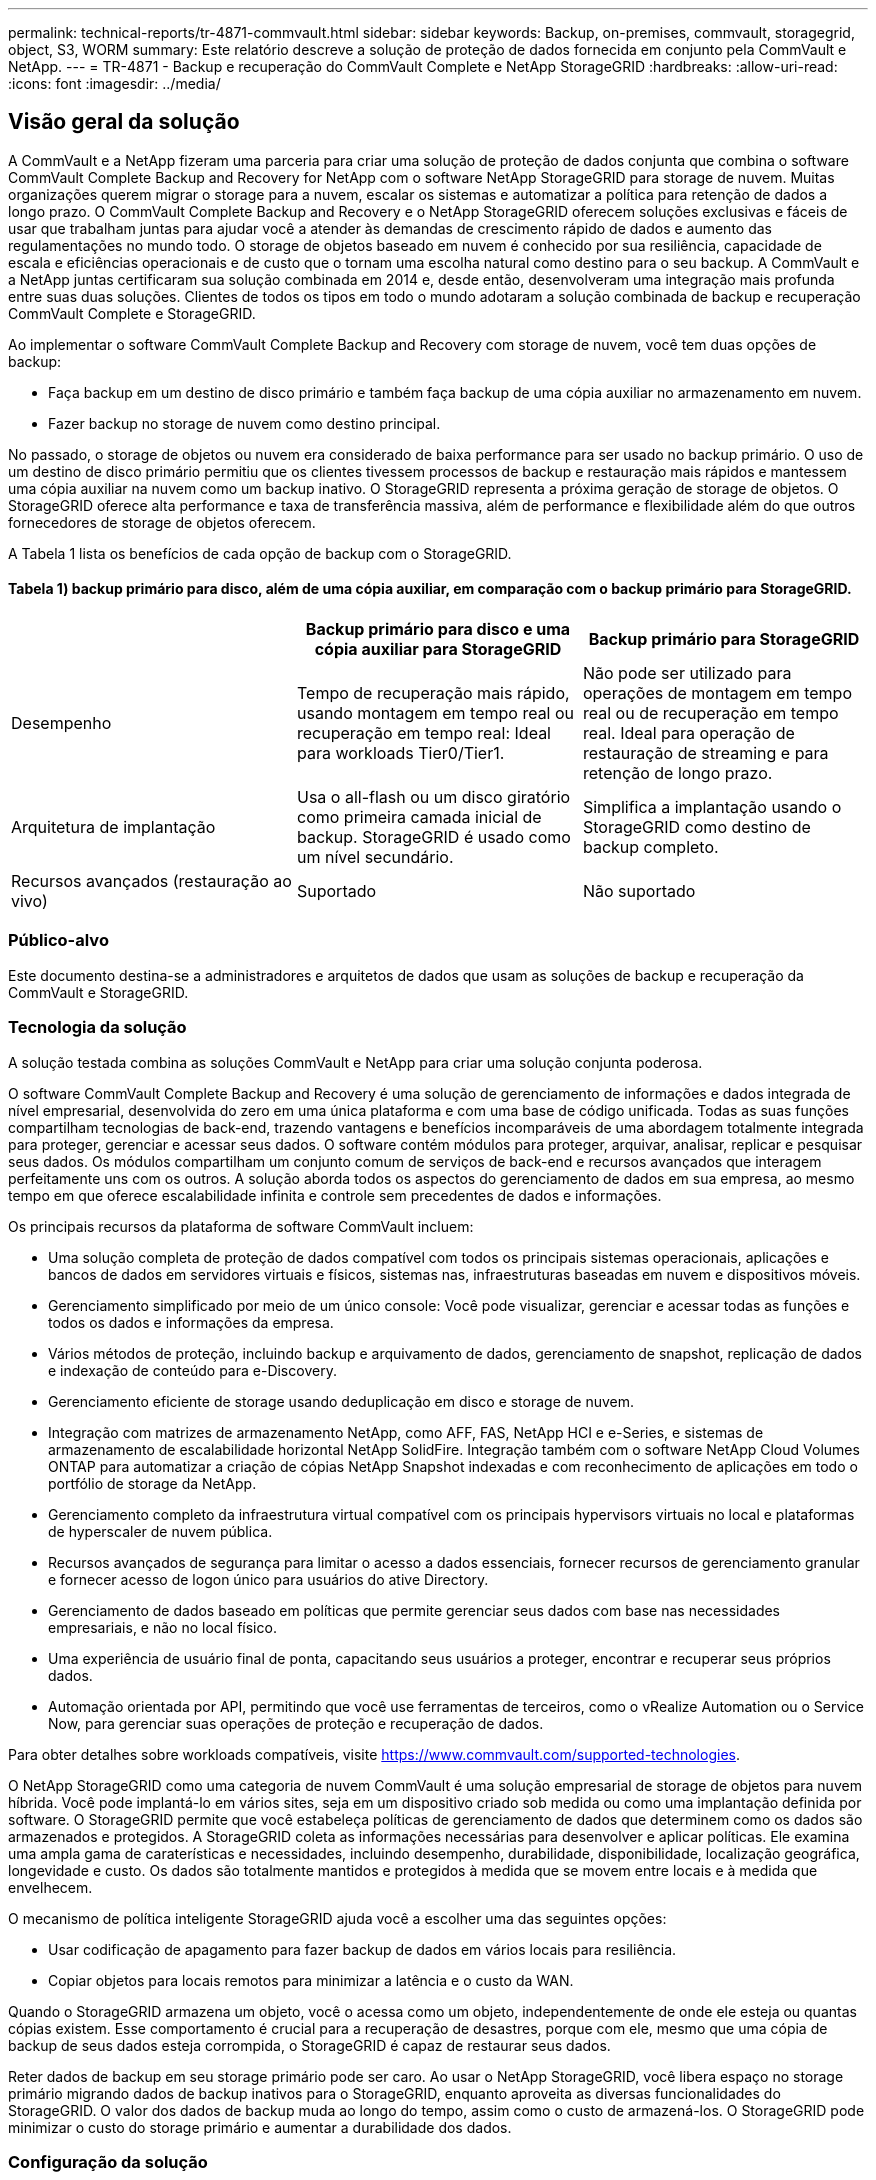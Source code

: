 ---
permalink: technical-reports/tr-4871-commvault.html 
sidebar: sidebar 
keywords: Backup, on-premises, commvault, storagegrid, object, S3, WORM 
summary: Este relatório descreve a solução de proteção de dados fornecida em conjunto pela CommVault e NetApp. 
---
= TR-4871 - Backup e recuperação do CommVault Complete e NetApp StorageGRID
:hardbreaks:
:allow-uri-read: 
:icons: font
:imagesdir: ../media/




== Visão geral da solução

A CommVault e a NetApp fizeram uma parceria para criar uma solução de proteção de dados conjunta que combina o software CommVault Complete Backup and Recovery for NetApp com o software NetApp StorageGRID para storage de nuvem. Muitas organizações querem migrar o storage para a nuvem, escalar os sistemas e automatizar a política para retenção de dados a longo prazo. O CommVault Complete Backup and Recovery e o NetApp StorageGRID oferecem soluções exclusivas e fáceis de usar que trabalham juntas para ajudar você a atender às demandas de crescimento rápido de dados e aumento das regulamentações no mundo todo. O storage de objetos baseado em nuvem é conhecido por sua resiliência, capacidade de escala e eficiências operacionais e de custo que o tornam uma escolha natural como destino para o seu backup. A CommVault e a NetApp juntas certificaram sua solução combinada em 2014 e, desde então, desenvolveram uma integração mais profunda entre suas duas soluções. Clientes de todos os tipos em todo o mundo adotaram a solução combinada de backup e recuperação CommVault Complete e StorageGRID.

Ao implementar o software CommVault Complete Backup and Recovery com storage de nuvem, você tem duas opções de backup:

* Faça backup em um destino de disco primário e também faça backup de uma cópia auxiliar no armazenamento em nuvem.
* Fazer backup no storage de nuvem como destino principal.


No passado, o storage de objetos ou nuvem era considerado de baixa performance para ser usado no backup primário. O uso de um destino de disco primário permitiu que os clientes tivessem processos de backup e restauração mais rápidos e mantessem uma cópia auxiliar na nuvem como um backup inativo. O StorageGRID representa a próxima geração de storage de objetos. O StorageGRID oferece alta performance e taxa de transferência massiva, além de performance e flexibilidade além do que outros fornecedores de storage de objetos oferecem.

A Tabela 1 lista os benefícios de cada opção de backup com o StorageGRID.



==== Tabela 1) backup primário para disco, além de uma cópia auxiliar, em comparação com o backup primário para StorageGRID.

[cols="1a,1a,1a"]
|===
|  | Backup primário para disco e uma cópia auxiliar para StorageGRID | Backup primário para StorageGRID 


 a| 
Desempenho
 a| 
Tempo de recuperação mais rápido, usando montagem em tempo real ou recuperação em tempo real: Ideal para workloads Tier0/Tier1.
 a| 
Não pode ser utilizado para operações de montagem em tempo real ou de recuperação em tempo real. Ideal para operação de restauração de streaming e para retenção de longo prazo.



 a| 
Arquitetura de implantação
 a| 
Usa o all-flash ou um disco giratório como primeira camada inicial de backup. StorageGRID é usado como um nível secundário.
 a| 
Simplifica a implantação usando o StorageGRID como destino de backup completo.



 a| 
Recursos avançados (restauração ao vivo)
 a| 
Suportado
 a| 
Não suportado

|===


=== Público-alvo

Este documento destina-se a administradores e arquitetos de dados que usam as soluções de backup e recuperação da CommVault e StorageGRID.



=== Tecnologia da solução

A solução testada combina as soluções CommVault e NetApp para criar uma solução conjunta poderosa.

O software CommVault Complete Backup and Recovery é uma solução de gerenciamento de informações e dados integrada de nível empresarial, desenvolvida do zero em uma única plataforma e com uma base de código unificada. Todas as suas funções compartilham tecnologias de back-end, trazendo vantagens e benefícios incomparáveis de uma abordagem totalmente integrada para proteger, gerenciar e acessar seus dados. O software contém módulos para proteger, arquivar, analisar, replicar e pesquisar seus dados. Os módulos compartilham um conjunto comum de serviços de back-end e recursos avançados que interagem perfeitamente uns com os outros. A solução aborda todos os aspectos do gerenciamento de dados em sua empresa, ao mesmo tempo em que oferece escalabilidade infinita e controle sem precedentes de dados e informações.

Os principais recursos da plataforma de software CommVault incluem:

* Uma solução completa de proteção de dados compatível com todos os principais sistemas operacionais, aplicações e bancos de dados em servidores virtuais e físicos, sistemas nas, infraestruturas baseadas em nuvem e dispositivos móveis.
* Gerenciamento simplificado por meio de um único console: Você pode visualizar, gerenciar e acessar todas as funções e todos os dados e informações da empresa.
* Vários métodos de proteção, incluindo backup e arquivamento de dados, gerenciamento de snapshot, replicação de dados e indexação de conteúdo para e-Discovery.
* Gerenciamento eficiente de storage usando deduplicação em disco e storage de nuvem.
* Integração com matrizes de armazenamento NetApp, como AFF, FAS, NetApp HCI e e-Series, e sistemas de armazenamento de escalabilidade horizontal NetApp SolidFire. Integração também com o software NetApp Cloud Volumes ONTAP para automatizar a criação de cópias NetApp Snapshot indexadas e com reconhecimento de aplicações em todo o portfólio de storage da NetApp.
* Gerenciamento completo da infraestrutura virtual compatível com os principais hypervisors virtuais no local e plataformas de hyperscaler de nuvem pública.
* Recursos avançados de segurança para limitar o acesso a dados essenciais, fornecer recursos de gerenciamento granular e fornecer acesso de logon único para usuários do ative Directory.
* Gerenciamento de dados baseado em políticas que permite gerenciar seus dados com base nas necessidades empresariais, e não no local físico.
* Uma experiência de usuário final de ponta, capacitando seus usuários a proteger, encontrar e recuperar seus próprios dados.
* Automação orientada por API, permitindo que você use ferramentas de terceiros, como o vRealize Automation ou o Service Now, para gerenciar suas operações de proteção e recuperação de dados.


Para obter detalhes sobre workloads compatíveis, visite https://www.commvault.com/supported-technologies[].

O NetApp StorageGRID como uma categoria de nuvem CommVault é uma solução empresarial de storage de objetos para nuvem híbrida. Você pode implantá-lo em vários sites, seja em um dispositivo criado sob medida ou como uma implantação definida por software. O StorageGRID permite que você estabeleça políticas de gerenciamento de dados que determinem como os dados são armazenados e protegidos. A StorageGRID coleta as informações necessárias para desenvolver e aplicar políticas. Ele examina uma ampla gama de caraterísticas e necessidades, incluindo desempenho, durabilidade, disponibilidade, localização geográfica, longevidade e custo. Os dados são totalmente mantidos e protegidos à medida que se movem entre locais e à medida que envelhecem.

O mecanismo de política inteligente StorageGRID ajuda você a escolher uma das seguintes opções:

* Usar codificação de apagamento para fazer backup de dados em vários locais para resiliência.
* Copiar objetos para locais remotos para minimizar a latência e o custo da WAN.


Quando o StorageGRID armazena um objeto, você o acessa como um objeto, independentemente de onde ele esteja ou quantas cópias existem. Esse comportamento é crucial para a recuperação de desastres, porque com ele, mesmo que uma cópia de backup de seus dados esteja corrompida, o StorageGRID é capaz de restaurar seus dados.

Reter dados de backup em seu storage primário pode ser caro. Ao usar o NetApp StorageGRID, você libera espaço no storage primário migrando dados de backup inativos para o StorageGRID, enquanto aproveita as diversas funcionalidades do StorageGRID. O valor dos dados de backup muda ao longo do tempo, assim como o custo de armazená-los. O StorageGRID pode minimizar o custo do storage primário e aumentar a durabilidade dos dados.



=== Configuração da solução

Na configuração do laboratório, o ambiente StorageGRID consistia em quatro dispositivos NetApp StorageGRID SG5712, um nó de administração principal virtual e um nó de gateway virtual. O dispositivo SG5712 é a opção de nível de entrada, uma configuração de linha de base. A escolha de opções de dispositivos de maior performance, como o NetApp StorageGRID SG5760 ou o SG6060, pode fornecer benefícios significativos de performance. Consulte o arquiteto de soluções da NetApp StorageGRID para obter assistência sobre o dimensionamento.

Na política de proteção de dados, o StorageGRID usa uma política de gerenciamento de ciclo de vida integrado (ILM) para gerenciar e proteger os dados. As regras do ILM são avaliadas em uma política de cima para baixo. Implementamos a política de ILM mostrada na Tabela 2.



==== Tabela 2) Política de ILM do StorageGRID.

[cols="1a,1a,1a"]
|===
| Regra ILM | Qualificadores | Comportamento de ingestão 


 a| 
Codificação de apagamento 2-1
 a| 
Objetos acima de 200KB
 a| 
Equilibrado



 a| 
2 cópia
 a| 
Todos os objetos
 a| 
Commit duplo

|===
A regra de cópia ILM 2 é a regra padrão. A regra de codificação de apagamento 2-1 foi aplicada para este teste a qualquer objeto 200KB ou maior. A regra padrão foi aplicada a objetos menores que 200KB. A aplicação das regras desta forma é uma melhor prática do StorageGRID.

Para obter detalhes técnicos sobre esse ambiente de teste, leia a seção Design da solução e práticas recomendadas no https://www.netapp.com/pdf.html?item=/media/19372-tr-4831.pdf["Proteção de dados com escalabilidade horizontal do NetApp com o CommVault"^] relatório técnico.



=== Dimensionamento

Consulte os especialistas em proteção de dados da NetApp para obter um dimensionamento específico para o seu ambiente. Especialistas em proteção de dados da NetApp podem usar a ferramenta Calculadora de storage de CommVault Total Backup para estimar os requisitos da infraestrutura de backup. A ferramenta requer acesso ao CommVault Partner Portal. Inscreva-se para ter acesso, se necessário.



=== Entradas de dimensionamento CommVault

As tarefas a seguir podem ser usadas para realizar a descoberta para o dimensionamento da solução de proteção de dados:

* Identifique as cargas de trabalho do sistema ou aplicativo/banco de dados e a capacidade de front-end correspondente (em terabytes [TB]) que precisarão ser protegidas.
* Identifique a carga de trabalho de VM/arquivo e a capacidade front-end (TB) semelhante que precisará ser protegida.
* Identificar requisitos de retenção de curto e longo prazo.
* Identifique a taxa de alteração de % diária para os conjuntos de dados/workloads identificados.
* Identificar o crescimento projetado dos dados nos próximos 12, 24 e 36 meses.
* Defina o rto e o RPO para proteção/recuperação de dados de acordo com as necessidades dos negócios.


Quando essas informações estiverem disponíveis, o dimensionamento da infraestrutura de backup pode ser feito, resultando em uma repartição das capacidades de storage necessárias.



=== Orientação de dimensionamento StorageGRID

Antes de executar o dimensionamento do NetApp StorageGRID, considere esses aspectos da sua carga de trabalho:

* Capacidade utilizável
* Modo WORM
* Tamanho médio do objeto
* Requisitos de desempenho
* Política de ILM aplicada


A quantidade de capacidade utilizável precisa acomodar o tamanho do workload de backup categorizado no StorageGRID e o cronograma de retenção.

O modo WORM será ativado ou não? Com WORM ativado no CommVault, isso configurará o bloqueio de objetos no StorageGRID. Isso aumentará a capacidade de armazenamento de objetos necessária. A quantidade de capacidade necessária varia de acordo com a duração de retenção e o número de alterações de objeto em cada backup.

O tamanho médio do objeto é um parâmetro de entrada que ajuda no dimensionamento para o desempenho em um ambiente StorageGRID. Os tamanhos médios de objetos usados para um workload do CommVault dependem do tipo de backup.

A Tabela 3 lista os tamanhos médios de objetos por tipo de backup e descreve o que o processo de restauração lê do armazenamento de objetos.



==== Tabela 3) comportamento de restauração e tamanho do objeto do workload CommVault.

[cols="1a,1a,1a"]
|===
| Tipo de cópia de segurança | Tamanho médio do objeto | Restaurar o comportamento 


 a| 
Faça uma cópia auxiliar no StorageGRID
 a| 
32 MB
 a| 
Leitura completa do objeto 32MBD.



 a| 
Direcionar o backup para o StorageGRID (deduplicação habilitada)
 a| 
8 MB
 a| 
1MB leitura aleatória



 a| 
Direcionar o backup para o StorageGRID (deduplicação desativada)
 a| 
32 MB
 a| 
Leitura completa do objeto 32MBD.

|===
Além disso, compreender os requisitos de performance para backups completos e incrementais ajuda a determinar o dimensionamento dos nós de storage da StorageGRID. Os métodos de proteção de dados da política de gerenciamento de ciclo de vida das informações do StorageGRID (ILM) determinam a capacidade necessária para armazenar backups da CommVault e afetar o dimensionamento da grade.

A replicação StorageGRID ILM é um dos dois mecanismos usados pelo StorageGRID para armazenar dados de objetos. Quando o StorageGRID atribui objetos a uma regra de ILM que replica dados, o sistema cria cópias exatas dos dados dos objetos e armazena as cópias em nós de storage.

A codificação de apagamento é o segundo método usado pelo StorageGRID para armazenar dados de objetos. Quando o StorageGRID atribui objetos a uma regra ILM que está configurada para criar cópias codificadas de apagamento, ele segmenta dados de objeto em fragmentos de dados. Em seguida, ele calcula fragmentos de paridade adicionais e armazena cada fragmento em um nó de storage diferente. Quando um objeto é acessado, ele é remontado usando os fragmentos armazenados. Se um fragmento de dados ou um fragmento de paridade ficar corrompido ou for perdido, o algoritmo de codificação de apagamento pode recriar esse fragmento usando um subconjunto dos dados restantes e fragmentos de paridade.

Os dois mecanismos exigem quantidades diferentes de armazenamento, como estes exemplos demonstram:

* Se você armazenar duas cópias replicadas, a sobrecarga de storage será duplicada.
* Se você armazenar uma 2 cópia codificada de apagamento por mais de 1 vezes, a sobrecarga de storage aumenta em 1,5 vezes.


Para a solução testada, foi usada uma implantação de StorageGRID de nível básico em um único local:

* Nó de administrador: Máquina virtual VMware (VM)
* Balanceador de carga: VM VMware
* Nós de storage: 4x SG5712 TB com 4TB unidades
* Nó de administrador principal e nó de gateway: VMs VMware com os requisitos mínimos de workload de produção


[NOTE]
====
O StorageGRID também é compatível com balanceadores de carga de terceiros.

====
O StorageGRID normalmente é implantado em dois ou mais locais com políticas de proteção de dados que replicam dados para proteção contra falhas em nível de nó e local. Ao fazer backup dos dados no StorageGRID, os dados são protegidos por várias cópias ou por codificação de apagamento que separa e remonta os dados de forma confiável por meio de um algoritmo.

Você pode usar a ferramenta de dimensionamento https://fusion.netapp.com["Fusion"] para dimensionar sua grade.



=== Dimensionamento

Você pode expandir um sistema NetApp StorageGRID adicionando storage aos nós de storage, adicionando novos nós de grade a um local existente ou adicionando um novo local de data center. Você pode realizar expansões sem interromper a operação do seu sistema atual. O StorageGRID dimensiona a performance usando nós de performance mais alta para nós de storage ou o dispositivo físico que executa o balanceador de carga e os nós de administração ou simplesmente adicionando nós adicionais.

[NOTE]
====
Para obter mais informações sobre como expandir o sistema StorageGRID, https://docs.netapp.com/us-en/storagegrid-119/landing-expand/index.html["Guia de expansão do StorageGRID 11,9"] consulte .

====


=== Especificações de hardware da StorageGRID

A Tabela 4 descreve o hardware NetApp StorageGRID usado neste teste. O dispositivo StorageGRID SG5712 com rede 10Gbps é a opção de nível de entrada e representa uma configuração de linha de base. Opcionalmente, o SG5712 pode ser configurado para rede 25GbpsG.

A escolha de opções de dispositivo de alta performance, como os dispositivos NetApp StorageGRID SG5760, SG6060 ou All Flash SGF6112, pode fornecer benefícios significativos de desempenho. Consulte o arquiteto de soluções da NetApp StorageGRID para obter assistência sobre o dimensionamento.



==== Tabela 4) especificações de hardware do SG5712.

[cols="1a,1a,1a,1a,1a"]
|===
| Hardware | Quantidade | Disco | Capacidade utilizável | Rede 


 a| 
Aparelhos StorageGRID SG5712
 a| 
4
 a| 
48 x 4TB (HDD SAS near-line)
 a| 
136 TB
 a| 
10Gbps

|===


=== Requisitos do software CommVault e StorageGRID

As tabelas 5 e 6 listam os requisitos de software para o software CommVault e NetApp StorageGRID instalados no software VMware para nossos testes. Quatro gerenciadores de transmissão de dados do MediaAgent e um servidor CommServe foram instalados. No teste, a rede 10GbpsG foi implementada para a infraestrutura VMware.



==== Tabela 5) requisitos totais do sistema do software CommVault.

[cols="1a,1a,1a,1a,1a,1a"]
|===
| Componente | Quantidade | Armazenamento de dados | Tamanho | Total | Total de IOPS necessário 


 a| 
Servidor CommServe
 a| 
1
 a| 
SO
 a| 
500 GB
 a| 
500 GB
 a| 
n/a.



 a| 
 a| 
 a| 
SQL
 a| 
500 GB
 a| 
500 GB
 a| 
n/a.



 a| 
MediaAgent
 a| 
4
 a| 
CPU virtual (vCPU)
 a| 
16
 a| 
64
 a| 
n/a.



 a| 
 a| 
 a| 
RAM
 a| 
128 GB
 a| 
512
 a| 
n/a.



 a| 
 a| 
 a| 
SO
 a| 
500 GB
 a| 
2 TB
 a| 
n/a.



 a| 
 a| 
 a| 
Cache de índice
 a| 
2 TB
 a| 
8 TB
 a| 
Mais de 200 anos



 a| 
 a| 
 a| 
DDB
 a| 
2 TB
 a| 
8 TB
 a| 
200-80.000K

|===
No ambiente de teste, um nó de administrador principal virtual e um nó de gateway virtual foram implantados no VMware em um storage array do NetApp e-Series E2812. Cada nó estava em um servidor separado com os requisitos mínimos de ambiente de produção descritos na Tabela 6:



==== Tabela 6) requisitos para nós de administração virtual e nós de gateway do StorageGRID.

[cols="1a,1a,1a,1a,1a"]
|===
| Tipo de nó | Quantidade | VCPU | RAM | Armazenamento 


 a| 
Nó de gateway
 a| 
1
 a| 
8
 a| 
24 GB
 a| 
100GB LUN para o SO



 a| 
Nó de administrador
 a| 
1
 a| 
8
 a| 
24 GB
 a| 
100GB LUN para o SO

200GB LUN para tabelas de nó Admin

200GB LUN para o log de auditoria do nó Admin

|===


=== Executar um trabalho de proteção de dados com o CommVault Complete Backup and Recovery e NetApp StorageGRID

Para configurar o NetApp StorageGRID com o CommVault Complete Backup and Recovery for NetApp, as etapas a seguir foram executadas para adicionar o StorageGRID como uma biblioteca de nuvem no software CommVault.



=== Configurar o CommVault com NetApp StorageGRID

. Faça login no CommVault Command Center. No painel esquerdo, clique em armazenamento > nuvem > Adicionar para ver e responder à caixa de diálogo Adicionar nuvem:
+
image:commvault/add-cloud.png["Adicione a nuvem"]

. Para tipo, selecione NetApp StorageGRID.
. No MediaAgent, selecione todos os associados à biblioteca na nuvem.
. Para o host do servidor, insira o endereço IP ou o nome do host do endpoint do StorageGRID e o número da porta.
+
Siga as etapas na documentação do StorageGRID no https://docs.netapp.com/sgws-113/topic/com.netapp.doc.sg-admin/GUID-54FCAB84-143C-4A5D-B078-A837886BB242.html["como configurar um ponto de extremidade do balanceador de carga (porta)"]. Certifique-se de que tem uma porta HTTPS com um certificado auto-assinado e o endereço IP ou o nome de domínio do endpoint StorageGRID.

. Se você quiser usar a deduplicação, ative essa opção e forneça o caminho para o local do banco de dados de deduplicação.
. Clique em Guardar.




=== Crie um plano de backup com o NetApp StorageGRID como destino principal

. No painel esquerdo, selecione Gerenciar > planos para ver e responder à caixa de diálogo criar Plano de Backup do servidor.
+
image:commvault/create-server.png["Criar plano de backup do servidor"]

. Introduza um nome de plano.
. Selecione o destino de backup de armazenamento do Serviço de armazenamento simples (S3) do StorageGRID que você criou anteriormente.
. Digite o período de retenção do backup e o objetivo do ponto de restauração (RPO) que você deseja.
. Clique em Guardar.




=== Inicie um trabalho de backup para proteger seus workloads usando o software CommVault e o StorageGRID

Para iniciar um trabalho de backup do CommVault Complete Backup and Recovery para o StorageGRID, siga estas etapas:

. No CommVault Command Center, navegue para proteger > virtualização.
. Adicione um hypervisor do VMware vCenter Server.
. Clique no hypervisor que você acabou de adicionar.
. Clique em Adicionar grupo VM para responder à caixa de diálogo Adicionar grupo VM para que você possa ver o ambiente do vCenter que você planeja proteger.
+
image:commvault/add-vm-group.png["Adicionar grupo VM"]

. Selecione um datastore, uma VM ou uma coleção de VMs e insira um nome para ele.
. Selecione o plano de cópia de segurança que criou na tarefa anterior.
. Clique em Salvar para ver o grupo de VM que você criou.
. No canto superior direito da janela do grupo VM, selecione Backup:
+
image:commvault/vm-group.png["Grupo VM"]

. Selecione completo como o nível de backup, (opcionalmente) solicitar um e-mail quando o backup for concluído e clique em OK para iniciar o trabalho de backup:
+
image:commvault/backup-level.png["Nível de backup"]

. Navegue até a página de resumo do trabalho para ver as métricas do trabalho:
+
image:commvault/job-summary.png["Resumo do trabalho"]





=== Testes de desempenho da linha de base

A Tabela 7 mostra os resultados de nossos testes de desempenho de linha de base. Na operação de cópia Pausa, quatro MediaAgents do CommVault fizeram backup dos dados em um sistema NetApp AFF A300 e uma cópia auxiliar foi criada no NetApp StorageGRID. Para obter detalhes sobre o ambiente de configuração de teste, leia a seção Design da solução e melhores práticas no https://www.netapp.com/pdf.html?item=/media/19372-tr-4831.pdf["Proteção de dados com escalabilidade horizontal do NetApp com o CommVault"^] relatório técnico.

Os testes foram realizados com 100 VMs e 1000 VMs, ambos os testes com uma mistura de 50/50 VMs Windows e CentOS.



==== Tabela 7) testes de desempenho da linha de base.

[cols="1a,1a,1a"]
|===
| Operação | Velocidade de cópia de segurança | Restaurar velocidade 


 a| 
Cópia AUX
 a| 
2 TB/hora
 a| 
1,27 TB/hora



 a| 
Direto de e para objeto (deduplicação ativada)
 a| 
2,2 TB/hora
 a| 
1,22 TB/hora

|===
Para testar o desempenho de idade, 2,5 milhões de objetos foram excluídos. Como mostrado nas Figuras 2 e 3, a execução de exclusão foi concluída em menos de 3 horas e libertou mais de 80TBMB de espaço. O processamento de exclusão começou às 10:30 AM.



==== Figura 1) exclusão de 2,5 milhões (80TB) objetos em menos de 3 horas.

image:commvault/obj-time.png["Objetos ao longo do tempo"]



==== Figura 2) liberando 80TB TB de storage em menos de 3 horas.

image:commvault/storage-time.png["Armazenamento ao longo do tempo"]



=== Recomendação de nível de consistência do balde

O NetApp StorageGRID permite que o usuário final selecione o nível de consistência para operações executadas nos objetos nos buckets do Simple Storage Service (S3).

Os CommVault MediaAgents são os migradores de dados em um ambiente CommVault. Na maioria dos casos, os MediaAgents são configurados para gravar localmente em um site StorageGRID primário. Por esse motivo, recomenda-se um alto nível de consistência dentro de um local primário. Use as diretrizes a seguir quando você definir o nível de consistência nos buckets do CommVault criados no StorageGRID.

[NOTE]
====
 If you have a Commvault version earlier than 11.0.0 - Service Pack 16, consider upgrading Commvault to the newest version. If that is not an option, be sure to follow the guidelines for your version.
====
* Versões do CommVault anteriores a 11.0.0 - Service Pack 16.* Em versões anteriores a 11.0.0 - Service Pack 16, a CommVault executa S3 CABEÇAS e OBTÉM operações em objetos inexistentes como parte do processo de restauração e eliminação. Defina o nível de consistência do balde para um local seguro para obter o nível de consistência ideal para backups da CommVault para StorageGRID.
* CommVault versões 11.0.0 - Service Pack 16 e posteriores.* Nas versões 11.0.0 - Service Pack 16 e posteriores, o número de operações S3 HEAD e GET executadas em objetos inexistentes é minimizado. Defina o nível de consistência do bucket padrão como leitura após nova gravação para garantir alto nível de consistência no ambiente CommVault e StorageGRID.




=== Onde encontrar informações adicionais

Para saber mais sobre as informações descritas neste documento, consulte os seguintes documentos e/ou sites:

* Centro de Documentação do StorageGRID 11,9 https://docs.netapp.com/us-en/storagegrid-119/[]
* Documentação do produto NetApp https://docs.netapp.com[]
* Documentação do CommVault https://documentation.commvault.com/2024/essential/index.html[]

